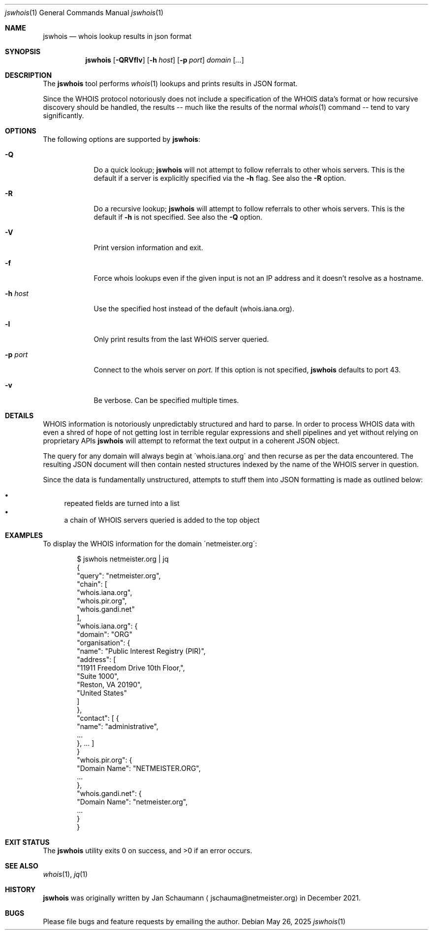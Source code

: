 .Dd May 26, 2025
.Dt jswhois 1
.Os
.Sh NAME
.Nm jswhois 
.Nd whois lookup results in json format
.Sh SYNOPSIS
.Nm
.Op Fl QRVflv
.Op Fl h Ar host
.Op Fl p Ar port
.Ar domain
.Op Ar ...
.Sh DESCRIPTION
The
.Nm
tool performs
.Xr whois 1
lookups and prints results in JSON format.
.Pp
Since the WHOIS protocol notoriously does not include
a specification of the WHOIS data's format or how
recursive discovery should be handled, the results --
much like the results of the normal
.Xr whois 1
command -- tend to vary significantly.
.Sh OPTIONS
The following options are supported by
.Nm :
.Bl -tag -width h_host_
.It Fl Q
Do a quick lookup;
.Nm
will not attempt to follow referrals to other whois
servers.
This is the default if a server is explicitly
specified via the
.Fl h
flag.
See also the
.Fl R
option.
.It Fl R
Do a recursive lookup;
.Nm
will attempt to follow referrals to other whois
servers.
This is the default if
.Fl h
is not specified.
See also the
.Fl Q
option.
.It Fl V
Print version information and exit.
.It Fl f
Force whois lookups even if the given input is not an
IP address and it doesn't resolve as a hostname.
.It Fl h Ar host
Use the specified host instead of the default
(whois.iana.org).
.It Fl l
Only print results from the last WHOIS server queried.
.It Fl p Ar port
Connect to the whois server on
.Ar port.
If this option is not specified,
.Nm
defaults to port 43.
.It Fl v
Be verbose.
Can be specified multiple times.
.El
.Sh DETAILS
WHOIS information is notoriously unpredictably
structured and hard to parse.
In order to process WHOIS data with even a shred of
hope of not getting lost in terrible regular
expressions and shell pipelines and yet without
relying on proprietary APIs
.Nm
will attempt to reformat the text output in a coherent
JSON object.
.Pp
The query for any domain will always begin at
\'whois.iana.org\' and then recurse as per the data
encountered.
The resulting JSON document will then contain nested
structures indexed by the name of the WHOIS server in
question.
.Pp
Since the data is fundamentally unstructured, attempts
to stuff them into JSON formatting is made as outlined
below:
.Pp
.Bl -bullet -compact
.It
repeated fields are turned into a list
.It
a chain of WHOIS servers queried is added to the top
object
.El
.Sh EXAMPLES
To display the WHOIS information for the domain
\'netmeister.org\':
.Bd -literal -offset indent
$ jswhois netmeister.org | jq
{
  "query": "netmeister.org",
  "chain": [
    "whois.iana.org",
    "whois.pir.org",
    "whois.gandi.net"
  ],
  "whois.iana.org": {
    "domain": "ORG"
    "organisation": {
      "name": "Public Interest Registry (PIR)",
      "address": [
        "11911 Freedom Drive 10th Floor,",
        "Suite 1000",
        "Reston, VA 20190",
        "United States"
      ]
    },
    "contact": [ {
      "name": "administrative",
      ...
    }, ... ]
  }
  "whois.pir.org": {
    "Domain Name": "NETMEISTER.ORG",
    ...
  },
  "whois.gandi.net": {
    "Domain Name": "netmeister.org",
    ...
  }
}
.Ed
.Sh EXIT STATUS
.Ex -std 
.Sh SEE ALSO
.Xr whois 1 ,
.Xr jq 1
.Sh HISTORY
.Nm
was originally written by
.An Jan Schaumann
.Aq jschauma@netmeister.org
in December 2021.
.Sh BUGS
Please file bugs and feature requests by emailing the author.
